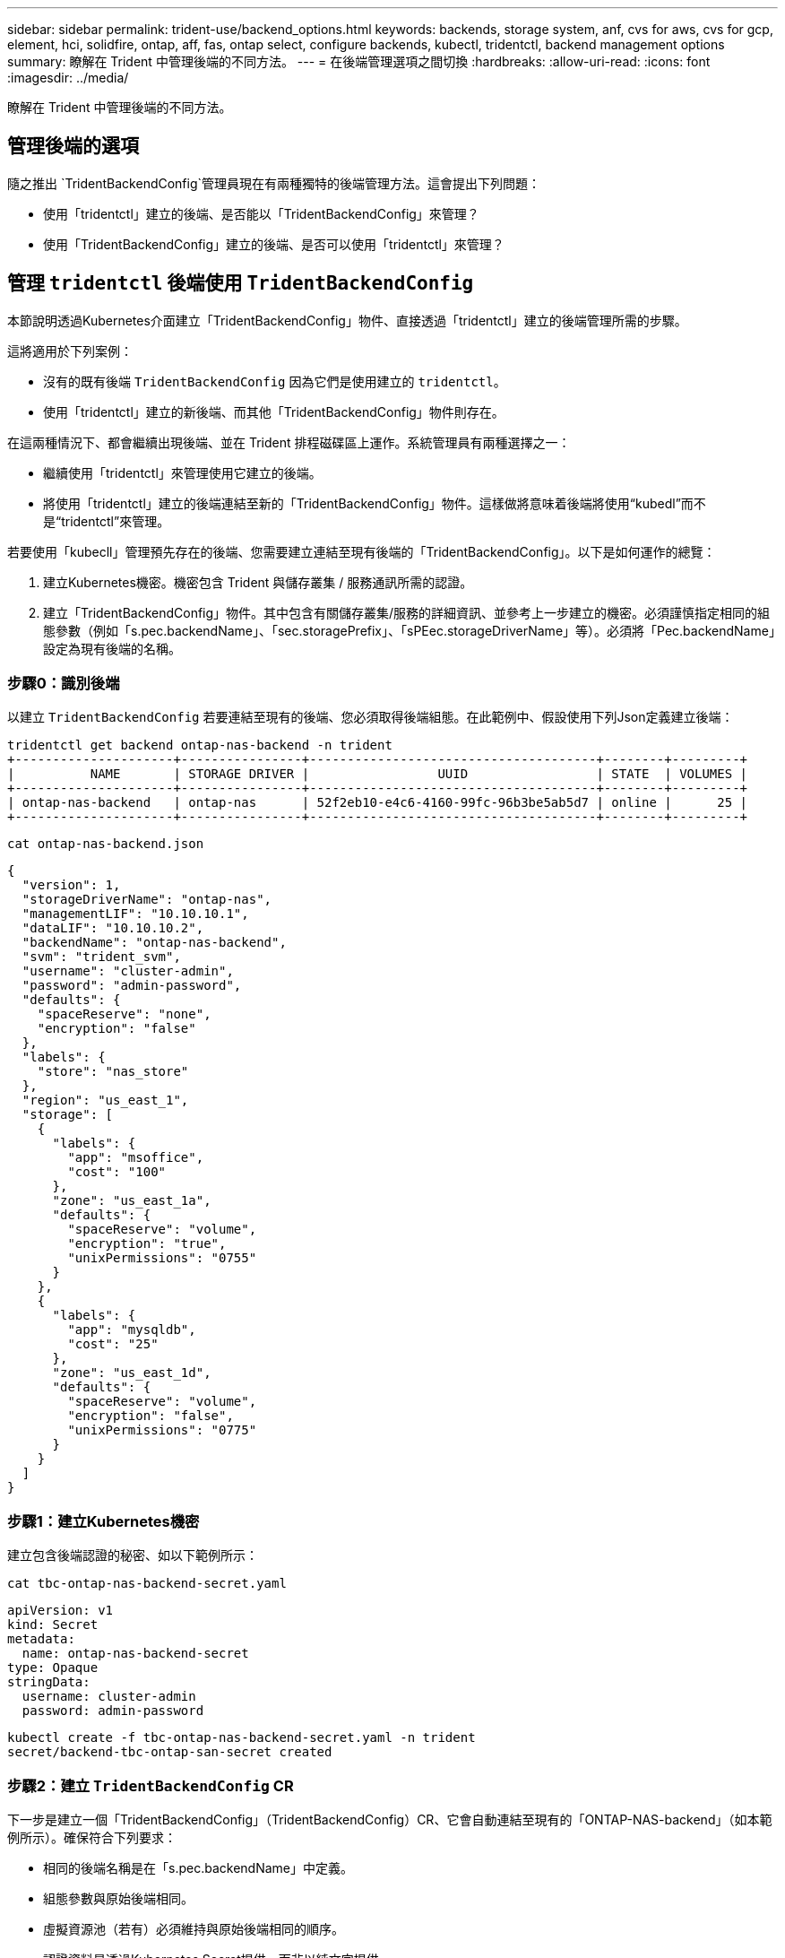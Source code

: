 ---
sidebar: sidebar 
permalink: trident-use/backend_options.html 
keywords: backends, storage system, anf, cvs for aws, cvs for gcp, element, hci, solidfire, ontap, aff, fas, ontap select, configure backends, kubectl, tridentctl, backend management options 
summary: 瞭解在 Trident 中管理後端的不同方法。 
---
= 在後端管理選項之間切換
:hardbreaks:
:allow-uri-read: 
:icons: font
:imagesdir: ../media/


[role="lead"]
瞭解在 Trident 中管理後端的不同方法。



== 管理後端的選項

隨之推出 `TridentBackendConfig`管理員現在有兩種獨特的後端管理方法。這會提出下列問題：

* 使用「tridentctl」建立的後端、是否能以「TridentBackendConfig」來管理？
* 使用「TridentBackendConfig」建立的後端、是否可以使用「tridentctl」來管理？




== 管理 `tridentctl` 後端使用 `TridentBackendConfig`

本節說明透過Kubernetes介面建立「TridentBackendConfig」物件、直接透過「tridentctl」建立的後端管理所需的步驟。

這將適用於下列案例：

* 沒有的既有後端 `TridentBackendConfig` 因為它們是使用建立的 `tridentctl`。
* 使用「tridentctl」建立的新後端、而其他「TridentBackendConfig」物件則存在。


在這兩種情況下、都會繼續出現後端、並在 Trident 排程磁碟區上運作。系統管理員有兩種選擇之一：

* 繼續使用「tridentctl」來管理使用它建立的後端。
* 將使用「tridentctl」建立的後端連結至新的「TridentBackendConfig」物件。這樣做將意味着後端將使用“kubedl”而不是“tridentctl”來管理。


若要使用「kubecll」管理預先存在的後端、您需要建立連結至現有後端的「TridentBackendConfig」。以下是如何運作的總覽：

. 建立Kubernetes機密。機密包含 Trident 與儲存叢集 / 服務通訊所需的認證。
. 建立「TridentBackendConfig」物件。其中包含有關儲存叢集/服務的詳細資訊、並參考上一步建立的機密。必須謹慎指定相同的組態參數（例如「s.pec.backendName」、「sec.storagePrefix」、「sPEec.storageDriverName」等）。必須將「Pec.backendName」設定為現有後端的名稱。




=== 步驟0：識別後端

以建立 `TridentBackendConfig` 若要連結至現有的後端、您必須取得後端組態。在此範例中、假設使用下列Json定義建立後端：

[listing]
----
tridentctl get backend ontap-nas-backend -n trident
+---------------------+----------------+--------------------------------------+--------+---------+
|          NAME       | STORAGE DRIVER |                 UUID                 | STATE  | VOLUMES |
+---------------------+----------------+--------------------------------------+--------+---------+
| ontap-nas-backend   | ontap-nas      | 52f2eb10-e4c6-4160-99fc-96b3be5ab5d7 | online |      25 |
+---------------------+----------------+--------------------------------------+--------+---------+
----
[listing]
----
cat ontap-nas-backend.json
----
[source, json]
----
{
  "version": 1,
  "storageDriverName": "ontap-nas",
  "managementLIF": "10.10.10.1",
  "dataLIF": "10.10.10.2",
  "backendName": "ontap-nas-backend",
  "svm": "trident_svm",
  "username": "cluster-admin",
  "password": "admin-password",
  "defaults": {
    "spaceReserve": "none",
    "encryption": "false"
  },
  "labels": {
    "store": "nas_store"
  },
  "region": "us_east_1",
  "storage": [
    {
      "labels": {
        "app": "msoffice",
        "cost": "100"
      },
      "zone": "us_east_1a",
      "defaults": {
        "spaceReserve": "volume",
        "encryption": "true",
        "unixPermissions": "0755"
      }
    },
    {
      "labels": {
        "app": "mysqldb",
        "cost": "25"
      },
      "zone": "us_east_1d",
      "defaults": {
        "spaceReserve": "volume",
        "encryption": "false",
        "unixPermissions": "0775"
      }
    }
  ]
}
----


=== 步驟1：建立Kubernetes機密

建立包含後端認證的秘密、如以下範例所示：

[listing]
----
cat tbc-ontap-nas-backend-secret.yaml
----
[source, yaml]
----
apiVersion: v1
kind: Secret
metadata:
  name: ontap-nas-backend-secret
type: Opaque
stringData:
  username: cluster-admin
  password: admin-password
----
[listing]
----
kubectl create -f tbc-ontap-nas-backend-secret.yaml -n trident
secret/backend-tbc-ontap-san-secret created
----


=== 步驟2：建立 `TridentBackendConfig` CR

下一步是建立一個「TridentBackendConfig」（TridentBackendConfig）CR、它會自動連結至現有的「ONTAP-NAS-backend」（如本範例所示）。確保符合下列要求：

* 相同的後端名稱是在「s.pec.backendName」中定義。
* 組態參數與原始後端相同。
* 虛擬資源池（若有）必須維持與原始後端相同的順序。
* 認證資料是透過Kubernetes Secret提供、而非以純文字提供。


在這種情況下、「TridentBackendConfig」將會如下所示：

[listing]
----
cat backend-tbc-ontap-nas.yaml
----
[source, yaml]
----
apiVersion: trident.netapp.io/v1
kind: TridentBackendConfig
metadata:
  name: tbc-ontap-nas-backend
spec:
  version: 1
  storageDriverName: ontap-nas
  managementLIF: 10.10.10.1
  dataLIF: 10.10.10.2
  backendName: ontap-nas-backend
  svm: trident_svm
  credentials:
    name: mysecret
  defaults:
    spaceReserve: none
    encryption: 'false'
  labels:
    store: nas_store
  region: us_east_1
  storage:
  - labels:
      app: msoffice
      cost: '100'
    zone: us_east_1a
    defaults:
      spaceReserve: volume
      encryption: 'true'
      unixPermissions: '0755'
  - labels:
      app: mysqldb
      cost: '25'
    zone: us_east_1d
    defaults:
      spaceReserve: volume
      encryption: 'false'
      unixPermissions: '0775'
----
[listing]
----
kubectl create -f backend-tbc-ontap-nas.yaml -n trident
tridentbackendconfig.trident.netapp.io/tbc-ontap-nas-backend created
----


=== 步驟3：確認的狀態 `TridentBackendConfig` CR

在建立「TridentBackendConfig」之後、其階段必須是「綁定」。它也應反映與現有後端相同的後端名稱和UUID。

[listing]
----
kubectl get tbc tbc-ontap-nas-backend -n trident
NAME                   BACKEND NAME          BACKEND UUID                           PHASE   STATUS
tbc-ontap-nas-backend  ontap-nas-backend     52f2eb10-e4c6-4160-99fc-96b3be5ab5d7   Bound   Success

#confirm that no new backends were created (i.e., TridentBackendConfig did not end up creating a new backend)
tridentctl get backend -n trident
+---------------------+----------------+--------------------------------------+--------+---------+
|          NAME       | STORAGE DRIVER |                 UUID                 | STATE  | VOLUMES |
+---------------------+----------------+--------------------------------------+--------+---------+
| ontap-nas-backend   | ontap-nas      | 52f2eb10-e4c6-4160-99fc-96b3be5ab5d7 | online |      25 |
+---------------------+----------------+--------------------------------------+--------+---------+
----
現在可以使用「tbc-ontap-nas-backend」「TridentBackendConfig」物件來完全管理後端。



== 管理 `TridentBackendConfig` 後端使用 `tridentctl`

可以使用「tridentctl」來列出使用「TridentBackendConfig」建立的後端。此外、系統管理員也可以刪除「TridentBackendConfig」、並確定「pec.deletionPolicy`」設為「效能」、藉此選擇透過「tridentctl」來完全管理此類後端。



=== 步驟0：識別後端

例如、假設使用「TridentBackendConfig」建立下列後端：

[listing]
----
kubectl get tbc backend-tbc-ontap-san -n trident -o wide
NAME                    BACKEND NAME        BACKEND UUID                           PHASE   STATUS    STORAGE DRIVER   DELETION POLICY
backend-tbc-ontap-san   ontap-san-backend   81abcb27-ea63-49bb-b606-0a5315ac5f82   Bound   Success   ontap-san        delete

tridentctl get backend ontap-san-backend -n trident
+-------------------+----------------+--------------------------------------+--------+---------+
|       NAME        | STORAGE DRIVER |                 UUID                 | STATE  | VOLUMES |
+-------------------+----------------+--------------------------------------+--------+---------+
| ontap-san-backend | ontap-san      | 81abcb27-ea63-49bb-b606-0a5315ac5f82 | online |      33 |
+-------------------+----------------+--------------------------------------+--------+---------+
----
從輸出中可以看出這一點 `TridentBackendConfig` 已成功建立並繫結至後端 [ 觀察後端的 UUID ] 。



=== 步驟1：確認 `deletionPolicy` 設為 `retain`

讓我們來看看的價值 `deletionPolicy`。這需要設為 `retain`。如此可確保刪除 CR 時 `TridentBackendConfig`、後端定義仍會存在、並可透過進行管理 `tridentctl`。

[listing]
----
kubectl get tbc backend-tbc-ontap-san -n trident -o wide
NAME                    BACKEND NAME        BACKEND UUID                           PHASE   STATUS    STORAGE DRIVER   DELETION POLICY
backend-tbc-ontap-san   ontap-san-backend   81abcb27-ea63-49bb-b606-0a5315ac5f82   Bound   Success   ontap-san        delete

# Patch value of deletionPolicy to retain
kubectl patch tbc backend-tbc-ontap-san --type=merge -p '{"spec":{"deletionPolicy":"retain"}}' -n trident
tridentbackendconfig.trident.netapp.io/backend-tbc-ontap-san patched

#Confirm the value of deletionPolicy
kubectl get tbc backend-tbc-ontap-san -n trident -o wide
NAME                    BACKEND NAME        BACKEND UUID                           PHASE   STATUS    STORAGE DRIVER   DELETION POLICY
backend-tbc-ontap-san   ontap-san-backend   81abcb27-ea63-49bb-b606-0a5315ac5f82   Bound   Success   ontap-san        retain
----

NOTE: 除非將「刪除原則」設定為「需要」、否則請勿繼續下一步。



=== 步驟2：刪除 `TridentBackendConfig` CR

最後一個步驟是刪除「TridentBackendConfig」（TridentBackendConfig）。確認「刪除原則」設為「保留」之後、您可以繼續刪除：

[listing]
----
kubectl delete tbc backend-tbc-ontap-san -n trident
tridentbackendconfig.trident.netapp.io "backend-tbc-ontap-san" deleted

tridentctl get backend ontap-san-backend -n trident
+-------------------+----------------+--------------------------------------+--------+---------+
|       NAME        | STORAGE DRIVER |                 UUID                 | STATE  | VOLUMES |
+-------------------+----------------+--------------------------------------+--------+---------+
| ontap-san-backend | ontap-san      | 81abcb27-ea63-49bb-b606-0a5315ac5f82 | online |      33 |
+-------------------+----------------+--------------------------------------+--------+---------+
----
刪除物件後 `TridentBackendConfig`、 Trident 只是將其移除、而不會實際刪除後端本身。
